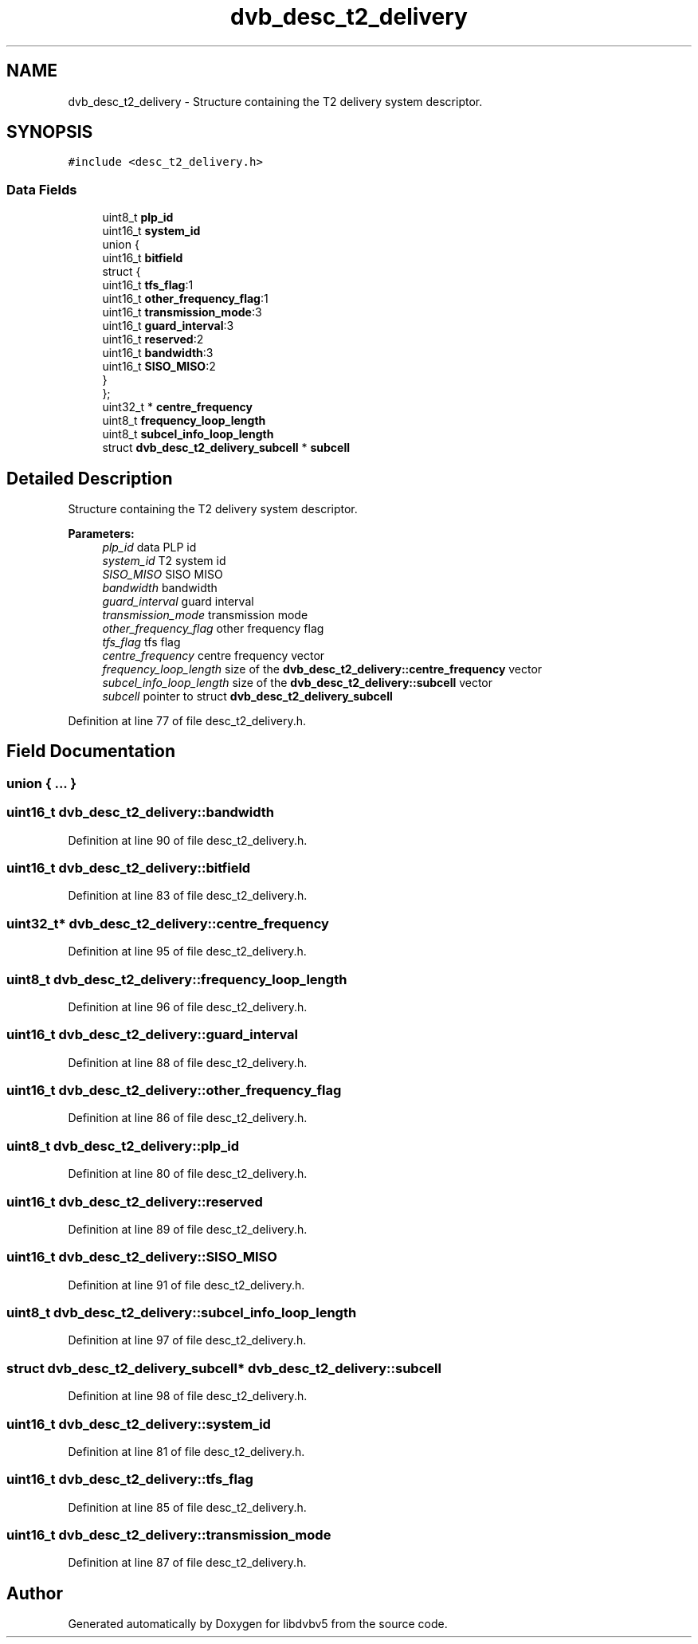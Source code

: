 .TH "dvb_desc_t2_delivery" 3 "Sun Jan 24 2016" "Version 1.10.0" "libdvbv5" \" -*- nroff -*-
.ad l
.nh
.SH NAME
dvb_desc_t2_delivery \- Structure containing the T2 delivery system descriptor\&.  

.SH SYNOPSIS
.br
.PP
.PP
\fC#include <desc_t2_delivery\&.h>\fP
.SS "Data Fields"

.in +1c
.ti -1c
.RI "uint8_t \fBplp_id\fP"
.br
.ti -1c
.RI "uint16_t \fBsystem_id\fP"
.br
.ti -1c
.RI "union {"
.br
.ti -1c
.RI "   uint16_t \fBbitfield\fP"
.br
.ti -1c
.RI "   struct {"
.br
.ti -1c
.RI "      uint16_t \fBtfs_flag\fP:1"
.br
.ti -1c
.RI "      uint16_t \fBother_frequency_flag\fP:1"
.br
.ti -1c
.RI "      uint16_t \fBtransmission_mode\fP:3"
.br
.ti -1c
.RI "      uint16_t \fBguard_interval\fP:3"
.br
.ti -1c
.RI "      uint16_t \fBreserved\fP:2"
.br
.ti -1c
.RI "      uint16_t \fBbandwidth\fP:3"
.br
.ti -1c
.RI "      uint16_t \fBSISO_MISO\fP:2"
.br
.ti -1c
.RI "   } "
.br
.ti -1c
.RI "}; "
.br
.ti -1c
.RI "uint32_t * \fBcentre_frequency\fP"
.br
.ti -1c
.RI "uint8_t \fBfrequency_loop_length\fP"
.br
.ti -1c
.RI "uint8_t \fBsubcel_info_loop_length\fP"
.br
.ti -1c
.RI "struct \fBdvb_desc_t2_delivery_subcell\fP * \fBsubcell\fP"
.br
.in -1c
.SH "Detailed Description"
.PP 
Structure containing the T2 delivery system descriptor\&. 


.PP
\fBParameters:\fP
.RS 4
\fIplp_id\fP data PLP id 
.br
\fIsystem_id\fP T2 system id 
.br
\fISISO_MISO\fP SISO MISO 
.br
\fIbandwidth\fP bandwidth 
.br
\fIguard_interval\fP guard interval 
.br
\fItransmission_mode\fP transmission mode 
.br
\fIother_frequency_flag\fP other frequency flag 
.br
\fItfs_flag\fP tfs flag
.br
\fIcentre_frequency\fP centre frequency vector 
.br
\fIfrequency_loop_length\fP size of the \fBdvb_desc_t2_delivery::centre_frequency\fP vector
.br
\fIsubcel_info_loop_length\fP size of the \fBdvb_desc_t2_delivery::subcell\fP vector 
.br
\fIsubcell\fP pointer to struct \fBdvb_desc_t2_delivery_subcell\fP 
.RE
.PP

.PP
Definition at line 77 of file desc_t2_delivery\&.h\&.
.SH "Field Documentation"
.PP 
.SS "union { \&.\&.\&. } "

.SS "uint16_t dvb_desc_t2_delivery::bandwidth"

.PP
Definition at line 90 of file desc_t2_delivery\&.h\&.
.SS "uint16_t dvb_desc_t2_delivery::bitfield"

.PP
Definition at line 83 of file desc_t2_delivery\&.h\&.
.SS "uint32_t* dvb_desc_t2_delivery::centre_frequency"

.PP
Definition at line 95 of file desc_t2_delivery\&.h\&.
.SS "uint8_t dvb_desc_t2_delivery::frequency_loop_length"

.PP
Definition at line 96 of file desc_t2_delivery\&.h\&.
.SS "uint16_t dvb_desc_t2_delivery::guard_interval"

.PP
Definition at line 88 of file desc_t2_delivery\&.h\&.
.SS "uint16_t dvb_desc_t2_delivery::other_frequency_flag"

.PP
Definition at line 86 of file desc_t2_delivery\&.h\&.
.SS "uint8_t dvb_desc_t2_delivery::plp_id"

.PP
Definition at line 80 of file desc_t2_delivery\&.h\&.
.SS "uint16_t dvb_desc_t2_delivery::reserved"

.PP
Definition at line 89 of file desc_t2_delivery\&.h\&.
.SS "uint16_t dvb_desc_t2_delivery::SISO_MISO"

.PP
Definition at line 91 of file desc_t2_delivery\&.h\&.
.SS "uint8_t dvb_desc_t2_delivery::subcel_info_loop_length"

.PP
Definition at line 97 of file desc_t2_delivery\&.h\&.
.SS "struct \fBdvb_desc_t2_delivery_subcell\fP* dvb_desc_t2_delivery::subcell"

.PP
Definition at line 98 of file desc_t2_delivery\&.h\&.
.SS "uint16_t dvb_desc_t2_delivery::system_id"

.PP
Definition at line 81 of file desc_t2_delivery\&.h\&.
.SS "uint16_t dvb_desc_t2_delivery::tfs_flag"

.PP
Definition at line 85 of file desc_t2_delivery\&.h\&.
.SS "uint16_t dvb_desc_t2_delivery::transmission_mode"

.PP
Definition at line 87 of file desc_t2_delivery\&.h\&.

.SH "Author"
.PP 
Generated automatically by Doxygen for libdvbv5 from the source code\&.
